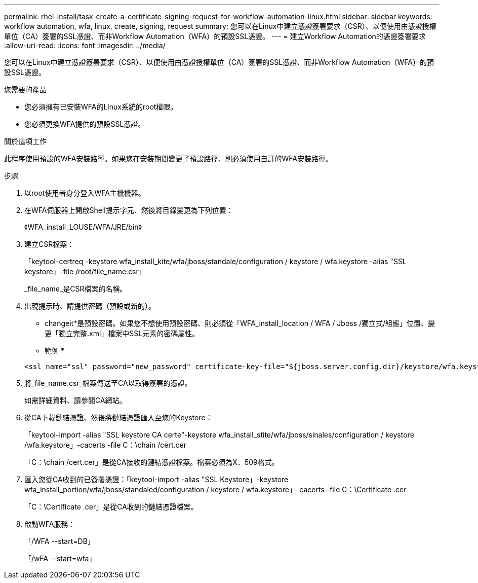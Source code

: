 ---
permalink: rhel-install/task-create-a-certificate-signing-request-for-workflow-automation-linux.html 
sidebar: sidebar 
keywords: workflow automation, wfa, linux, create, signing, request 
summary: 您可以在Linux中建立憑證簽署要求（CSR）、以便使用由憑證授權單位（CA）簽署的SSL憑證、而非Workflow Automation（WFA）的預設SSL憑證。 
---
= 建立Workflow Automation的憑證簽署要求
:allow-uri-read: 
:icons: font
:imagesdir: ../media/


[role="lead"]
您可以在Linux中建立憑證簽署要求（CSR）、以便使用由憑證授權單位（CA）簽署的SSL憑證、而非Workflow Automation（WFA）的預設SSL憑證。

.您需要的產品
* 您必須擁有已安裝WFA的Linux系統的root權限。
* 您必須更換WFA提供的預設SSL憑證。


.關於這項工作
此程序使用預設的WFA安裝路徑。如果您在安裝期間變更了預設路徑、則必須使用自訂的WFA安裝路徑。

.步驟
. 以root使用者身分登入WFA主機機器。
. 在WFA伺服器上開啟Shell提示字元、然後將目錄變更為下列位置：
+
《WFA_install_LOUSE/WFA/JRE/bin》

. 建立CSR檔案：
+
「keytool-certreq -keystore wfa_install_kite/wfa/jboss/standale/configuration / keystore / wfa.keystore -alias "SSL keystore」-file /root/file_name.csr」

+
_file_name_是CSR檔案的名稱。

. 出現提示時、請提供密碼（預設或新的）。
+
* changeit*是預設密碼。如果您不想使用預設密碼、則必須從「WFA_install_location / WFA / Jboss /獨立式/組態」位置、變更「獨立完整.xml」檔案中SSL元素的密碼屬性。

+
* 範例 *

+
[listing]
----
<ssl name="ssl" password="new_password" certificate-key-file="${jboss.server.config.dir}/keystore/wfa.keystore"
----
. 將_file_name.csr_檔案傳送至CA以取得簽署的憑證。
+
如需詳細資料、請參閱CA網站。

. 從CA下載鏈結憑證、然後將鏈結憑證匯入至您的Keystore：
+
「keytool-import -alias "SSL keystore CA certe"-keystore wfa_install_stite/wfa/jboss/sinales/configuration / keystore /wfa.keystore」-cacerts -file C：\chain /cert.cer

+
「C：\chain /cert.cer」是從CA接收的鏈結憑證檔案。檔案必須為X．509格式。

. 匯入您從CA收到的已簽署憑證：「keytool-import -alias "SSL Keystore」-keystore wfa_install_portion/wfa/jboss/standaled/configuration / keystore / wfa.keystore」-cacerts -file C：\Certificate .cer
+
「C：\Certificate .cer」是從CA收到的鏈結憑證檔案。

. 啟動WFA服務：
+
「/WFA --start=DB」

+
「/wFA --start=wfa」


